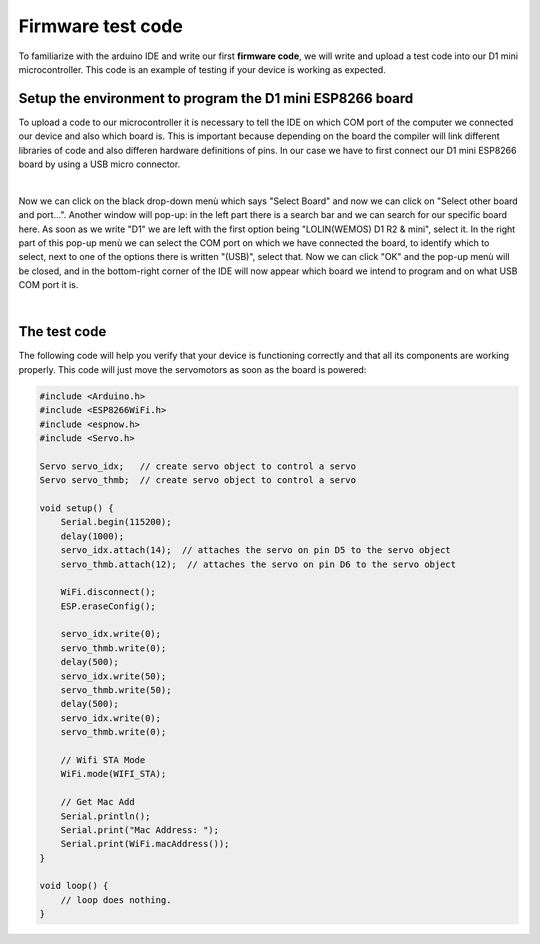 Firmware test code
++++++++++++++++++

To familiarize with the arduino IDE and write our first **firmware code**, we will write and upload a test code into our D1 mini microcontroller.
This code is an example of testing if your device is working as expected.

Setup the environment to program the D1 mini ESP8266 board
============================================================

To upload a code to our microcontroller it is necessary to tell the IDE on which COM port of the computer we connected our device 
and also which board is. This is important because depending on the board the compiler will link different libraries of code and 
also differen hardware definitions of pins. In our case we have to first connect our D1 mini ESP8266 board by using a USB micro 
connector.

.. image:: connect-board.jpg
   :alt: connect board
   :width: 350 px
   :align: center

|

Now we can click on the black drop-down menù which says "Select Board" and now we can click on "Select other board and port...". 
Another window will pop-up: in the left part there is a search bar and we can search for our specific board here. As soon as 
we write "D1" we are left with the first option being "LOLIN(WEMOS) D1 R2 & mini", select it. In the right part of this pop-up 
menù we can select the COM port on which we have connected the board, to identify which to select, next to one of the options 
there is written "(USB)", select that. Now we can click "OK" and the pop-up menù will be closed, and in the bottom-right corner 
of the IDE will now appear which board we intend to program and on what USB COM port it is.

.. image:: select-board-port.gif
   :alt: pref
   :width: 700 px
   :align: center

|

The test code
==============

The following code will help you verify that your device is functioning correctly and that all its components are working properly. 
This code will just move the servomotors as soon as the board is powered:

.. code-block:: arduino

    #include <Arduino.h>
    #include <ESP8266WiFi.h>
    #include <espnow.h>
    #include <Servo.h>

    Servo servo_idx;   // create servo object to control a servo
    Servo servo_thmb;  // create servo object to control a servo

    void setup() {
        Serial.begin(115200);
        delay(1000);
        servo_idx.attach(14);  // attaches the servo on pin D5 to the servo object
        servo_thmb.attach(12);  // attaches the servo on pin D6 to the servo object

        WiFi.disconnect();
        ESP.eraseConfig();

        servo_idx.write(0);
        servo_thmb.write(0);
        delay(500);
        servo_idx.write(50);
        servo_thmb.write(50);
        delay(500);
        servo_idx.write(0);
        servo_thmb.write(0);

        // Wifi STA Mode
        WiFi.mode(WIFI_STA);

        // Get Mac Add
        Serial.println();
        Serial.print("Mac Address: ");
        Serial.print(WiFi.macAddress());
    }

    void loop() {
        // loop does nothing.
    }
